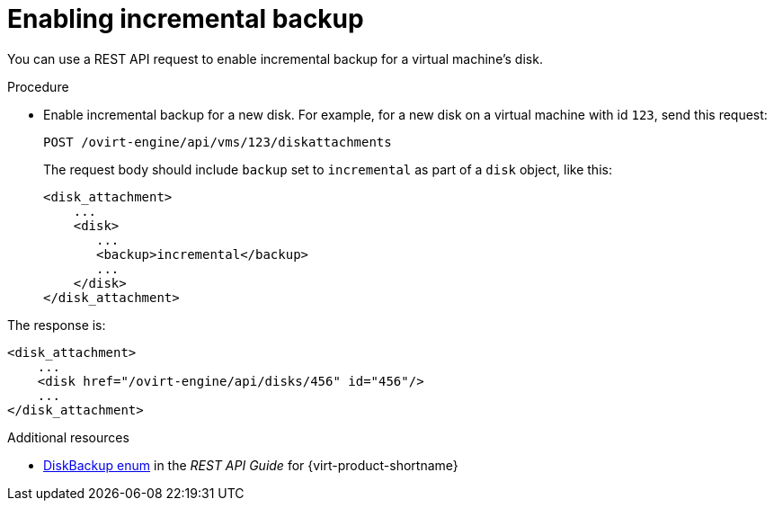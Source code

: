:_module-type: PROCEDURE

[id="enable-incremental-backup-for-a-virtual-disk-api-call_{context}"]
= Enabling incremental backup

[role="_abstract"]
You can use a REST API request to enable incremental backup for a virtual machine’s disk.

.Procedure

* Enable incremental backup for a new disk. For example, for a new disk on a virtual machine with id `123`, send this request:
+
[source,terminal]
----
POST /ovirt-engine/api/vms/123/diskattachments
----
+
The request body should include `backup` set to `incremental` as part of a `disk` object, like this:
+
[source,terminal]
----
<disk_attachment>
    ...
    <disk>
       ...
       <backup>incremental</backup>
       ...
    </disk>
</disk_attachment>
----

The response is:

[source,terminal]
----
<disk_attachment>
    ...
    <disk href="/ovirt-engine/api/disks/456" id="456"/>
    ...
</disk_attachment>
----

[role="_additional-resources"]
.Additional resources
* link:{URL_rest_api_doc}index#types-disk_backup[DiskBackup enum] in the _REST API Guide_ for {virt-product-shortname}
